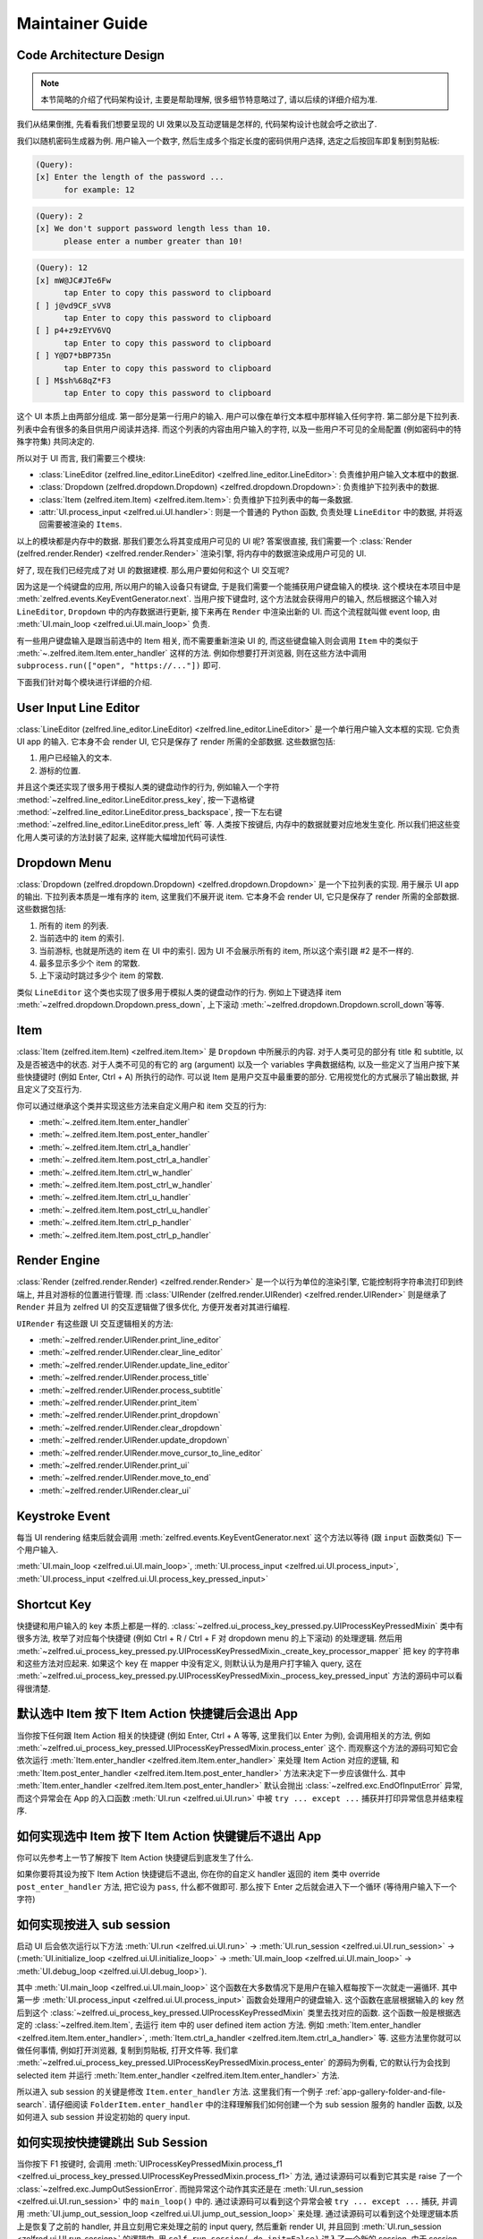 Maintainer Guide
==============================================================================


Code Architecture Design
------------------------------------------------------------------------------
.. note::

    本节简略的介绍了代码架构设计, 主要是帮助理解, 很多细节特意略过了, 请以后续的详细介绍为准.

我们从结果倒推, 先看看我们想要呈现的 UI 效果以及互动逻辑是怎样的, 代码架构设计也就会呼之欲出了.

我们以随机密码生成器为例. 用户输入一个数字, 然后生成多个指定长度的密码供用户选择, 选定之后按回车即复制到剪贴板:

.. code-block::

    (Query):
    [x] Enter the length of the password ...
          for example: 12

.. code-block::

    (Query): 2
    [x] We don't support password length less than 10.
          please enter a number greater than 10!

.. code-block::

    (Query): 12
    [x] mW@JC#JTe6Fw
          tap Enter to copy this password to clipboard
    [ ] j@vd9CF_sVV8
          tap Enter to copy this password to clipboard
    [ ] p4+z9zEYV6VQ
          tap Enter to copy this password to clipboard
    [ ] Y@D7*bBP735n
          tap Enter to copy this password to clipboard
    [ ] M$sh%68qZ*F3
          tap Enter to copy this password to clipboard

这个 UI 本质上由两部分组成. 第一部分是第一行用户的输入. 用户可以像在单行文本框中那样输入任何字符. 第二部分是下拉列表. 列表中会有很多的条目供用户阅读并选择. 而这个列表的内容由用户输入的字符, 以及一些用户不可见的全局配置 (例如密码中的特殊字符集) 共同决定的.

所以对于 UI 而言, 我们需要三个模块:

- :class:`LineEditor (zelfred.line_editor.LineEditor) <zelfred.line_editor.LineEditor>`: 负责维护用户输入文本框中的数据.
- :class:`Dropdown (zelfred.dropdown.Dropdown) <zelfred.dropdown.Dropdown>`: 负责维护下拉列表中的数据.
- :class:`Item (zelfred.item.Item) <zelfred.item.Item>`: 负责维护下拉列表中的每一条数据.
- :attr:`UI.process_input <zelfred.ui.UI.handler>`: 则是一个普通的 Python 函数, 负责处理 ``LineEditor`` 中的数据, 并将返回需要被渲染的 ``Items``.

以上的模块都是内存中的数据. 那我们要怎么将其变成用户可见的 UI 呢? 答案很直接, 我们需要一个 :class:`Render (zelfred.render.Render) <zelfred.render.Render>` 渲染引擎, 将内存中的数据渲染成用户可见的 UI.

好了, 现在我们已经完成了对 UI 的数据建模. 那么用户要如何和这个 UI 交互呢?

因为这是一个纯键盘的应用, 所以用户的输入设备只有键盘, 于是我们需要一个能捕获用户键盘输入的模块. 这个模块在本项目中是 :meth:`zelfred.events.KeyEventGenerator.next`. 当用户按下键盘时, 这个方法就会获得用户的输入, 然后根据这个输入对 ``LineEditor``, ``Dropdown`` 中的内存数据进行更新, 接下来再在 ``Render`` 中渲染出新的 UI. 而这个流程就叫做 event loop, 由 :meth:`UI.main_loop <zelfred.ui.UI.main_loop>` 负责.

有一些用户键盘输入是跟当前选中的 Item 相关, 而不需要重新渲染 UI 的, 而这些键盘输入则会调用 ``Item`` 中的类似于 :meth:`~.zelfred.item.Item.enter_handler` 这样的方法. 例如你想要打开浏览器, 则在这些方法中调用 ``subprocess.run(["open", "https://..."])`` 即可.

下面我们针对每个模块进行详细的介绍.


User Input Line Editor
------------------------------------------------------------------------------
:class:`LineEditor (zelfred.line_editor.LineEditor) <zelfred.line_editor.LineEditor>` 是一个单行用户输入文本框的实现. 它负责 UI app 的输入. 它本身不会 render UI, 它只是保存了 render 所需的全部数据. 这些数据包括:

1. 用户已经输入的文本.
2. 游标的位置.

并且这个类还实现了很多用于模拟人类的键盘动作的行为, 例如输入一个字符 :method:`~zelfred.line_editor.LineEditor.press_key`, 按一下退格键 :method:`~zelfred.line_editor.LineEditor.press_backspace`, 按一下左右键 :method:`~zelfred.line_editor.LineEditor.press_left` 等. 人类按下按键后, 内存中的数据就要对应地发生变化. 所以我们把这些变化用人类可读的方法封装了起来, 这样能大幅增加代码可读性.


Dropdown Menu
------------------------------------------------------------------------------
:class:`Dropdown (zelfred.dropdown.Dropdown) <zelfred.dropdown.Dropdown>` 是一个下拉列表的实现. 用于展示 UI app 的输出. 下拉列表本质是一堆有序的 item, 这里我们不展开说 item. 它本身不会 render UI, 它只是保存了 render 所需的全部数据. 这些数据包括:

1. 所有的 item 的列表.
2. 当前选中的 item 的索引.
3. 当前游标, 也就是所选的 item 在 UI 中的索引. 因为 UI 不会展示所有的 item, 所以这个索引跟 #2 是不一样的.
4. 最多显示多少个 item 的常数.
5. 上下滚动时跳过多少个 item 的常数.

类似 ``LineEditor`` 这个类也实现了很多用于模拟人类的键盘动作的行为. 例如上下键选择 item :meth:`~zelfred.dropdown.Dropdown.press_down`, 上下滚动 :meth:`~zelfred.dropdown.Dropdown.scroll_down`等等.


Item
------------------------------------------------------------------------------
:class:`Item (zelfred.item.Item) <zelfred.item.Item>` 是 ``Dropdown`` 中所展示的内容. 对于人类可见的部分有 title 和 subtitle, 以及是否被选中的状态. 对于人类不可见的有它的 arg (argument) 以及一个 variables 字典数据结构, 以及一些定义了当用户按下某些快捷键时 (例如 Enter, Ctrl + A) 所执行的动作. 可以说 Item 是用户交互中最重要的部分. 它用视觉化的方式展示了输出数据, 并且定义了交互行为.

你可以通过继承这个类并实现这些方法来自定义用户和 item 交互的行为:

- :meth:`~.zelfred.item.Item.enter_handler`
- :meth:`~.zelfred.item.Item.post_enter_handler`
- :meth:`~.zelfred.item.Item.ctrl_a_handler`
- :meth:`~.zelfred.item.Item.post_ctrl_a_handler`
- :meth:`~.zelfred.item.Item.ctrl_w_handler`
- :meth:`~.zelfred.item.Item.post_ctrl_w_handler`
- :meth:`~.zelfred.item.Item.ctrl_u_handler`
- :meth:`~.zelfred.item.Item.post_ctrl_u_handler`
- :meth:`~.zelfred.item.Item.ctrl_p_handler`
- :meth:`~.zelfred.item.Item.post_ctrl_p_handler`


Render Engine
------------------------------------------------------------------------------
:class:`Render (zelfred.render.Render) <zelfred.render.Render>` 是一个以行为单位的渲染引擎, 它能控制将字符串流打印到终端上, 并且对游标的位置进行管理. 而 :class:`UIRender (zelfred.render.UIRender) <zelfred.render.UIRender>` 则是继承了 ``Render`` 并且为 zelfred UI 的交互逻辑做了很多优化, 方便开发者对其进行编程.

``UIRender`` 有这些跟 UI 交互逻辑相关的方法:

- :meth:`~zelfred.render.UIRender.print_line_editor`
- :meth:`~zelfred.render.UIRender.clear_line_editor`
- :meth:`~zelfred.render.UIRender.update_line_editor`
- :meth:`~zelfred.render.UIRender.process_title`
- :meth:`~zelfred.render.UIRender.process_subtitle`
- :meth:`~zelfred.render.UIRender.print_item`
- :meth:`~zelfred.render.UIRender.print_dropdown`
- :meth:`~zelfred.render.UIRender.clear_dropdown`
- :meth:`~zelfred.render.UIRender.update_dropdown`
- :meth:`~zelfred.render.UIRender.move_cursor_to_line_editor`
- :meth:`~zelfred.render.UIRender.print_ui`
- :meth:`~zelfred.render.UIRender.move_to_end`
- :meth:`~zelfred.render.UIRender.clear_ui`


Keystroke Event
------------------------------------------------------------------------------
每当 UI rendering 结束后就会调用 :meth:`zelfred.events.KeyEventGenerator.next` 这个方法以等待 (跟 ``input`` 函数类似) 下一个用户输入.

:meth:`UI.main_loop <zelfred.ui.UI.main_loop>`, :meth:`UI.process_input <zelfred.ui.UI.process_input>`, :meth:`UI.process_input <zelfred.ui.UI.process_key_pressed_input>`


Shortcut Key
------------------------------------------------------------------------------
快捷键和用户输入的 key 本质上都是一样的. :class:`~zelfred.ui_process_key_pressed.py.UIProcessKeyPressedMixin` 类中有很多方法, 枚举了对应每个快捷键 (例如 Ctrl + R / Ctrl + F 对 dropdown menu 的上下滚动) 的处理逻辑. 然后用 :meth:`~zelfred.ui_process_key_pressed.py.UIProcessKeyPressedMixin._create_key_processor_mapper` 把 key 的字符串和这些方法对应起来. 如果这个 key 在 mapper 中没有定义, 则默认认为是用户打字输入 query, 这在 :meth:`~zelfred.ui_process_key_pressed.py.UIProcessKeyPressedMixin._process_key_pressed_input` 方法的源码中可以看得很清楚.


默认选中 Item 按下 Item Action 快捷键后会退出 App
------------------------------------------------------------------------------
当你按下任何跟 Item Action 相关的快捷键 (例如 Enter, Ctrl + A 等等, 这里我们以 Enter 为例), 会调用相关的方法, 例如 :meth:`~zelfred.ui_process_key_pressed.UIProcessKeyPressedMixin.process_enter` 这个. 而观察这个方法的源码可知它会依次运行 :meth:`Item.enter_handler <zelfred.item.Item.enter_handler>` 来处理 Item Action 对应的逻辑, 和 :meth:`Item.post_enter_handler <zelfred.item.Item.post_enter_handler>` 方法来决定下一步应该做什么. 其中 :meth:`Item.enter_handler <zelfred.item.Item.post_enter_handler>` 默认会抛出 :class:`~zelfred.exc.EndOfInputError` 异常, 而这个异常会在 App 的入口函数 :meth:`UI.run <zelfred.ui.UI.run>` 中被 ``try ... except ...`` 捕获并打印异常信息并结束程序.


如何实现选中 Item 按下 Item Action 快键键后不退出 App
------------------------------------------------------------------------------
你可以先参考上一节了解按下 Item Action 快捷键后到底发生了什么.

如果你要将其设为按下 Item Action 快捷键后不退出, 你在你的自定义 handler 返回的 item 类中 override ``post_enter_handler`` 方法, 把它设为 ``pass``, 什么都不做即可. 那么按下 Enter 之后就会进入下一个循环 (等待用户输入下一个字符)


如何实现按进入 sub session
------------------------------------------------------------------------------
启动 UI 后会依次运行以下方法 :meth:`UI.run <zelfred.ui.UI.run>` -> :meth:`UI.run_session <zelfred.ui.UI.run_session>` -> (:meth:`UI.initialize_loop <zelfred.ui.UI.initialize_loop>` -> :meth:`UI.main_loop <zelfred.ui.UI.main_loop>` -> :meth:`UI.debug_loop <zelfred.ui.UI.debug_loop>`).

其中 :meth:`UI.main_loop <zelfred.ui.UI.main_loop>` 这个函数在大多数情况下是用户在输入框每按下一次就走一遍循环. 其中第一步 :meth:`UI.process_input <zelfred.ui.UI.process_input>` 函数会处理用户的键盘输入. 这个函数在底层根据输入的 key 然后到这个 :class:`~zelfred.ui_process_key_pressed.UIProcessKeyPressedMixin` 类里去找对应的函数. 这个函数一般是根据选定的 :class:`~zelfred.item.Item`, 去运行 item 中的 user defined item action 方法. 例如 :meth:`Item.enter_handler <zelfred.item.Item.enter_handler>`, :meth:`Item.ctrl_a_handler <zelfred.item.Item.ctrl_a_handler>` 等. 这些方法里你就可以做任何事情, 例如打开浏览器, 复制到剪贴板, 打开文件等. 我们拿 :meth:`~zelfred.ui_process_key_pressed.UIProcessKeyPressedMixin.process_enter` 的源码为例看, 它的默认行为会找到 selected item 并运行 :meth:`Item.enter_handler <zelfred.item.Item.enter_handler>` 方法.

所以进入 sub session 的关键是修改 ``Item.enter_handler`` 方法. 这里我们有一个例子 :ref:`app-gallery-folder-and-file-search`. 请仔细阅读 ``FolderItem.enter_handler`` 中的注释理解我们如何创建一个为 sub session 服务的 handler 函数, 以及如何进入 sub session 并设定初始的 query input.


如何实现按快捷键跳出 Sub Session
------------------------------------------------------------------------------
当你按下 F1 按键时, 会调用 :meth:`UIProcessKeyPressedMixin.process_f1 <zelfred.ui_process_key_pressed.UIProcessKeyPressedMixin.process_f1>` 方法, 通过读源码可以看到它其实是 raise 了一个 :class:`~zelfred.exc.JumpOutSessionError`. 而抛异常这个动作其实还是在 :meth:`UI.run_session <zelfred.ui.UI.run_session>` 中的 ``main_loop()`` 中的. 通过读源码可以看到这个异常会被 ``try ... except ...`` 捕获, 并调用 :meth:`UI.jump_out_session_loop <zelfred.ui.UI.jump_out_session_loop>` 来处理. 通过读源码可以看到这个处理逻辑本质上是恢复了之前的 handler, 并且立刻用它来处理之前的 input query, 然后重新 render UI, 并且回到 :meth:`UI.run_session <zelfred.ui.UI.run_session>` 的逻辑中, 用 ``self.run_session(_do_init=False)`` 进入了一个新的 session. 由于 session 的本质是 handler, 它只是在内存中不是一个对象了, 但逻辑上跟你之前的 parent session 是一模一样的.
